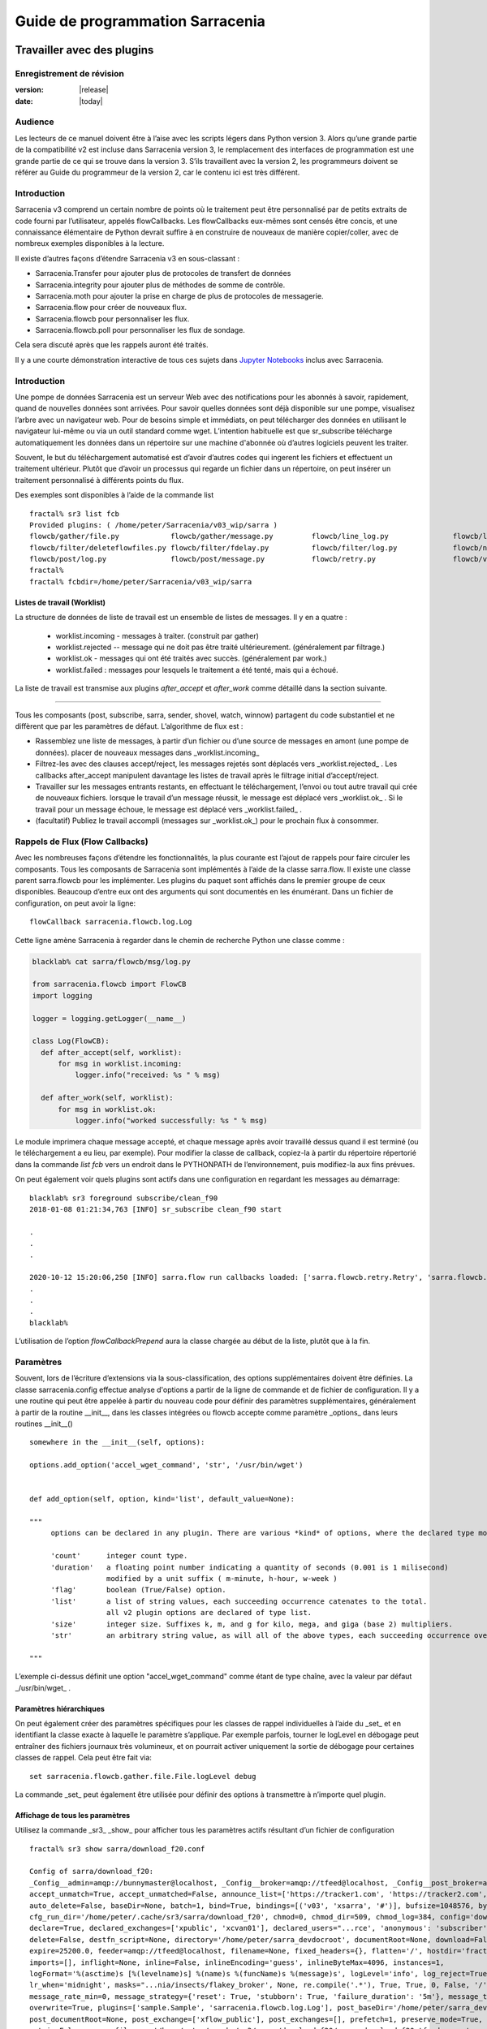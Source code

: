 
==================================
 Guide de programmation Sarracenia
==================================

---------------------------
Travailler avec des plugins
---------------------------

Enregistrement de révision
--------------------------

:version: |release|
:date: |today|

Audience
--------

Les lecteurs de ce manuel doivent être à l’aise avec les scripts légers dans Python version 3.
Alors qu’une grande partie de la compatibilité v2 est incluse dans Sarracenia version 3,
le remplacement des interfaces de programmation est une grande partie de ce qui se trouve dans la version 3.
S’ils travaillent avec la version 2, les programmeurs doivent se référer au Guide du programmeur de la version 2,
car le contenu ici est très différent.

Introduction
------------
Sarracenia v3 comprend un certain nombre de points où le traitement peut être personnalisé par
de petits extraits de code fourni par l’utilisateur, appelés flowCallbacks. Les flowCallbacks eux-mêmes
sont censés être concis, et une connaissance élémentaire de Python devrait suffire à
en construire de nouveaux de manière copier/coller, avec de nombreux exemples disponibles à la lecture.



Il existe d’autres façons d’étendre Sarracenia v3 en sous-classant :

* Sarracenia.Transfer pour ajouter plus de protocoles de transfert de données
* Sarracenia.integrity pour ajouter plus de méthodes de somme de contrôle.
* Sarracenia.moth pour ajouter la prise en charge de plus de protocoles de messagerie.
* Sarracenia.flow pour créer de nouveaux flux.
* Sarracenia.flowcb pour personnaliser les flux.
* Sarracenia.flowcb.poll pour personnaliser les flux de sondage.

Cela sera discuté après que les rappels auront été traités.

Il y a une courte démonstration interactive de tous ces sujets dans
`Jupyter Notebooks <../../jupyter>`_ inclus avec Sarracenia.

Introduction
------------

Une pompe de données Sarracenia est un serveur Web avec des notifications pour les abonnés à
savoir, rapidement, quand de nouvelles données sont arrivées. Pour savoir quelles données sont déjà
disponible sur une pompe, visualisez l’arbre avec un navigateur web.  Pour de besoins simple et immédiats,
on peut télécharger des données en utilisant le navigateur lui-même ou via un outil standard
comme wget. L’intention habituelle est que sr_subscribe télécharge automatiquement
les données dans un répertoire sur une machine d'abonnée où d’autres logiciels
peuvent les traiter.

Souvent, le but du téléchargement automatisé est d’avoir d’autres codes qui ingerent
les fichiers et effectuent un traitement ultérieur. Plutôt que d’avoir un
processus qui regarde un fichier dans un répertoire, on peut insérer un
traitement personnalisé à différents points du flux.

Des exemples sont disponibles à l’aide de la commande list ::

    fractal% sr3 list fcb
    Provided plugins: ( /home/peter/Sarracenia/v03_wip/sarra ) 
    flowcb/gather/file.py            flowcb/gather/message.py         flowcb/line_log.py               flowcb/line_mode.py
    flowcb/filter/deleteflowfiles.py flowcb/filter/fdelay.py          flowcb/filter/log.py             flowcb/nodupe.py
    flowcb/post/log.py               flowcb/post/message.py           flowcb/retry.py                  flowcb/v2wrapper.py
    fractal%
    fractal% fcbdir=/home/peter/Sarracenia/v03_wip/sarra

Listes de travail (Worklist)
~~~~~~~~~~~~~~~~~~~~~~~~~~~~

La structure de données de liste de travail est un ensemble de listes de messages.  Il y en a quatre :

  * worklist.incoming - messages à traiter. (construit par gather)
  * worklist.rejected -- message qui ne doit pas être traité ultérieurement. (généralement par filtrage.)
  * worklist.ok - messages qui ont été traités avec succès. (généralement par work.)
  * worklist.failed : messages pour lesquels le traitement a été tenté, mais qui a échoué.

La liste de travail est transmise aux plugins *after_accept* et *after_work* comme détaillé dans la section suivante.


~~~~~~~~~~~~~~~~~~~~

Tous les composants (post, subscribe, sarra, sender, shovel, watch, winnow)
partagent du code substantiel et ne diffèrent que par les paramètres de défaut.  L’algorithme de flux est :

* Rassemblez une liste de messages, à partir d’un fichier ou d’une source de messages en amont (une pompe de données).
  placer de nouveaux messages dans _worklist.incoming_

* Filtrez-les avec des clauses accept/reject, les messages rejetés sont déplacés vers _worklist.rejected_ .
  Les callbacks after_accept manipulent davantage les listes de travail après le filtrage initial d’accept/reject.

* Travailler sur les messages entrants restants, en effectuant le téléchargement, l’envoi ou tout autre travail qui crée de nouveaux fichiers.
  lorsque le travail d’un message réussit, le message est déplacé vers _worklist.ok_ .
  Si le travail pour un message échoue, le message est déplacé vers _worklist.failed_ .

* (facultatif) Publiez le travail accompli (messages sur _worklist.ok_) pour le prochain flux à consommer.

Rappels de Flux (Flow Callbacks)
--------------------------------

Avec les nombreuses façons d’étendre les fonctionnalités, la plus courante est l’ajout de rappels
pour faire circuler les composants. Tous les composants de Sarracenia sont implémentés à l’aide de
la classe sarra.flow. Il existe une classe parent sarra.flowcb pour les implémenter.
Les plugins du paquet sont affichés dans le premier groupe de ceux disponibles. Beaucoup d’entre eux ont des arguments qui
sont documentés en les énumérant. Dans un fichier de configuration, on peut avoir la ligne::

    flowCallback sarracenia.flowcb.log.Log

Cette ligne amène Sarracenia à regarder dans le chemin de recherche Python une classe comme :

.. code:: python

  blacklab% cat sarra/flowcb/msg/log.py

  from sarracenia.flowcb import FlowCB
  import logging

  logger = logging.getLogger(__name__)

  class Log(FlowCB):
    def after_accept(self, worklist):
        for msg in worklist.incoming:
            logger.info("received: %s " % msg)

    def after_work(self, worklist):
        for msg in worklist.ok:
            logger.info("worked successfully: %s " % msg)

Le module imprimera chaque message accepté, et chaque message après avoir travaillé dessus
quand il est terminé (ou le téléchargement a eu lieu, par exemple). Pour modifier la classe de callback,
copiez-la à partir du répertoire répertorié dans la commande *list fcb* vers un endroit dans le
PYTHONPATH de l’environnement, puis modifiez-la aux fins prévues.

On peut également voir quels plugins sont actifs dans une configuration en regardant les messages au démarrage::

   blacklab% sr3 foreground subscribe/clean_f90
   2018-01-08 01:21:34,763 [INFO] sr_subscribe clean_f90 start

   .
   .
   .

   2020-10-12 15:20:06,250 [INFO] sarra.flow run callbacks loaded: ['sarra.flowcb.retry.Retry', 'sarra.flowcb.msg.log.Log', 'file_noop.File_Noop', 'sarra.flowcb.v2wrapper.V2Wrapper', 'sarra.flowcb.gather.message.Message'] 2
   .
   .
   .
   blacklab% 

L’utilisation de l’option *flowCallbackPrepend* aura la classe chargée au début de la liste, plutôt que
à la fin.


Paramètres
----------

Souvent, lors de l’écriture d’extensions via la sous-classification, des options supplémentaires doivent être définies.
La classe sarracenia.config effectue analyse d'options a partir de la ligne de commande et de fichier de configuration.
Il y a une routine qui peut être appelée à partir du nouveau code
pour définir des paramètres supplémentaires, généralement à partir de la routine __init__, dans les classes intégrées
ou flowcb accepte comme paramètre _options_ dans leurs routines __init__() ::

      somewhere in the __init__(self, options):

      options.add_option('accel_wget_command', 'str', '/usr/bin/wget')


      def add_option(self, option, kind='list', default_value=None):
           
      """
           options can be declared in any plugin. There are various *kind* of options, where the declared type modifies the parsing.
           
           'count'      integer count type. 
           'duration'   a floating point number indicating a quantity of seconds (0.001 is 1 milisecond)
                        modified by a unit suffix ( m-minute, h-hour, w-week ) 
           'flag'       boolean (True/False) option.
           'list'       a list of string values, each succeeding occurrence catenates to the total.
                        all v2 plugin options are declared of type list.
           'size'       integer size. Suffixes k, m, and g for kilo, mega, and giga (base 2) multipliers.
           'str'        an arbitrary string value, as will all of the above types, each succeeding occurrence overrides the previous one.
           
      """

L’exemple ci-dessus définit une option "accel\_wget\_command"
comme étant de type chaîne, avec la valeur par défaut _/usr/bin/wget_ .

Paramètres hiérarchiques
~~~~~~~~~~~~~~~~~~~~~~~~

On peut également créer des paramètres spécifiques pour les classes de rappel individuelles à l’aide du _set_
et en identifiant la classe exacte à laquelle le paramètre s’applique. Par exemple
parfois, tourner le logLevel en débogage peut entraîner des fichiers journaux très volumineux, et on pourrait
activer uniquement la sortie de débogage pour certaines classes de rappel. Cela peut être fait via::

    set sarracenia.flowcb.gather.file.File.logLevel debug

La commande _set_ peut également être utilisée pour définir des options à transmettre à n’importe quel plugin.

Affichage de tous les paramètres
~~~~~~~~~~~~~~~~~~~~~~~~~~~~~~~~

Utilisez la commande _sr3_ _show_ pour afficher tous les paramètres actifs résultant d’un fichier de configuration ::

    fractal% sr3 show sarra/download_f20.conf
    
    Config of sarra/download_f20: 
    _Config__admin=amqp://bunnymaster@localhost, _Config__broker=amqp://tfeed@localhost, _Config__post_broker=amqp://tfeed@localhost, accel_threshold=100.0,
    accept_unmatch=True, accept_unmatched=False, announce_list=['https://tracker1.com', 'https://tracker2.com', 'https://tracker3.com'], attempts=3,
    auto_delete=False, baseDir=None, batch=1, bind=True, bindings=[('v03', 'xsarra', '#')], bufsize=1048576, bytes_per_second=None, bytes_ps=0,
    cfg_run_dir='/home/peter/.cache/sr3/sarra/download_f20', chmod=0, chmod_dir=509, chmod_log=384, config='download_f20', currentDir=None, debug=False,
    declare=True, declared_exchanges=['xpublic', 'xcvan01'], declared_users="...rce', 'anonymous': 'subscriber', 'ender': 'source', 'eggmeister': 'subscriber'}",
    delete=False, destfn_script=None, directory='/home/peter/sarra_devdocroot', documentRoot=None, download=False, durable=True, exchange=['xflow_public'],
    expire=25200.0, feeder=amqp://tfeed@localhost, filename=None, fixed_headers={}, flatten='/', hostdir='fractal', hostname='fractal', housekeeping=60.0,
    imports=[], inflight=None, inline=False, inlineEncoding='guess', inlineByteMax=4096, instances=1,
    logFormat='%(asctime)s [%(levelname)s] %(name)s %(funcName)s %(message)s', logLevel='info', log_reject=True, lr_backupCount=5, lr_interval=1,
    lr_when='midnight', masks="...nia/insects/flakey_broker', None, re.compile('.*'), True, True, 0, False, '/')]", message_count_max=0, message_rate_max=0,
    message_rate_min=0, message_strategy={'reset': True, 'stubborn': True, 'failure_duration': '5m'}, message_ttl=0, mirror=True, notify_only=False,
    overwrite=True, plugins=['sample.Sample', 'sarracenia.flowcb.log.Log'], post_baseDir='/home/peter/sarra_devdocroot', post_baseUrl='http://localhost:8001',
    post_documentRoot=None, post_exchange=['xflow_public'], post_exchanges=[], prefetch=1, preserve_mode=True, preserve_time=False, program_name='sarra',
    pstrip=False, queue_filename='/home/peter/.cache/sr3/sarra/download_f20/sarra.download_f20.tfeed.qname',
    queue_name='q_tfeed_sarra.download_f20.65966332.70396990', randid='52f9', realpath_post=False, report=False, report_daemons=False, reset=False,
    resolved_exchanges=['xflow_public'], resolved_qname='q_tfeed_sarra.download_f20.65966332.70396990', settings={}, sleep=0.1, statehost=False, strip=0,
    subtopic=None, suppress_duplicates=0, suppress_duplicates_basis='path', timeout=300, tlsRigour='normal', topicPrefix='v03',
    undeclared=['announce_list'], users=False, v2plugin_options=[], v2plugins={}, vhost='/', vip=None
    
    fractal% 



Contrôle de la journalisation
-----------------------------

La méthode de compréhension de l’activité de flux sr3 consiste à examiner ses journaux.
La journalisation peut être assez lourde dans sr3, il existe donc de nombreuses façons de l’affiner.

logLevel
~~~~~~~~

le logLevel normal est utilisé dans les classes Log de python intégrées. Il a les
niveaux : *debug, info, warning, error,* et *critical,* où level indique
le message de priorité la plus basse à imprimer.  La valeur par défaut est *info*.

Parce qu’un simple commutateur binaire du logLevel peut entraîner d’énormes journaux, pour
exemple lors de l’interrogation (poll), où chaque fois que chaque ligne est interrogée peut générer une ligne de journal.
La surveillance des protocoles MQP peut être également détaillée, donc par défaut ni l’un ni l’autre
d’entre eux sont en fait mis en mode débogage par le paramètre logLevel global.
certaines classes n’honorent pas le cadre global et demandent une activation:

set sarracenia.transfer.Transfer.logLevel debug
~~~~~~~~~~~~~~~~~~~~~~~~~~~~~~~~~~~~~~~~~~~~~~~

Peut contrôler le logLevel utilisé dans les classes de transfert, pour le définir plus bas ou plus haut
que le reste de sr3.

set sarracenia.moth.amqp.AMQP.logLevel debug
~~~~~~~~~~~~~~~~~~~~~~~~~~~~~~~~~~~~~~~~~~~~

Imprimez les messages de débogage spécifiques à la fil d’attente de messages AMQP (classe sarracenia.moth.amqp.AMQP).
utilisé uniquement lors du débogage avec le MQP lui-même, pour traiter les problèmes de connectivité du courtier par exemple.
diagnostic et test d’interopérabilité.

set sarracenia.moth.mqtt.MQTT.logLevel debug
~~~~~~~~~~~~~~~~~~~~~~~~~~~~~~~~~~~~~~~~~~~~

Imprimez les messages de débogage spécifiques à la fil d’attente de messages MQTT (classe sarracenia.moth.mqtt.MQTT).
utilisé uniquement lors du débogage avec le MQP lui-même, pour traiter les problèmes de connectivité du courtier par exemple.
diagnostic et test d’interopérabilité.

logEvents
~~~~~~~~~

valeur par défaut : *after_accept, after_work, on_housekeeping*
disponible: after_accept, after_work, all, gather, on_housekeeping, on_start, on_stop, post

implémenté par la classe *sarracenia.flowcb.log.Log*, on peut sélectionner les événements qui génèrent le journal
Messages. caractère générique : *all* génère des messages de journal pour chaque événement connu de la classe *Log*.

logMessageDump
~~~~~~~~~~~~~~

mis en œuvre par sarracenia.flowcb.log, à chaque événement de journalisation, imprimer le contenu actuel
du message en cours de traitement.

logReject
~~~~~~~~~

imprimer un message de journal pour chaque message rejeté (normalement ignoré silencieusement).

messageDebugDump
~~~~~~~~~~~~~~~~

Implémenté dans des sous-classes de moth, imprime les octets réellement reçus ou envoyés
pour le protocole MQP utilisé.

Extension des classes
---------------------

On peut ajouter des fonctionnalités supplémentaires à Sarracenia en créant des sous-classes.

* sarra.moth - Messages organisés en hiérarchies de thèmes. (existants : rabbitmq-amqp)

* sarra.integrity - algorithmes de somme de contrôle (existants: md5, sha512, arbitraires, aléatoires)

* sarra.transfer - protocoles de transport supplémentaires (https, ftp, sftp )

* sarra.flow - création de nouveaux composants au-delà des composants intégrés. (post, sarra, shovel, etc...)

* sarra.flowcb - personnalisation des flux de composants à l’aide de rappels.

* sarra.flowcb.poll - personnalisation du rappel de poll pour les sources non standard.

On commencerait par l’une des classes existantes, on la copierait ailleurs dans le chemin python,
et on construirez notre extension. Ces classes sont ajoutées à Sarra à l’aide de l’option *import*
dans les fichiers de configuration. les fichiers __init__ dans les répertoires sources sont les bons
pour rechercher des informations sur l’API de chaque classe.

The Simplest Flow_Callback
--------------------------



Sample Extensions
-----------------

Vous trouverez ci-dessous une classe d’exemple flowCallback minimale, qui se trouverait dans un sample.py.
Le fichier est placé dans n’importe quel répertoire du PYTHONPATH::

    import logging
    import sarracenia.flowcb

    # this logger declaration  must be after last import (or be used by imported module)
    logger = logging.getLogger(__name__)

    class Sample(sarracenia.flowcb.FlowCB):

        def __init__(self, options):

            self.o = options

            # implement class specific logging priority.
            logger.setLevel(getattr(logging, self.o.logLevel.upper()))

            # declare a module specific setting.
            options.add_option('announce_list', list )

        def on_start(self):

            logger.info('announce_list: %s' % self.o.announce_list )

Tout ce qu’il fait est d’ajouter un paramètre appelé 'announce-list' à la configuration.
puis imprimer la valeur au démarrage.

Dans un fichier de configuration, on s’attendrait à voir ::

   flowCallback sample.Sample

   announce_list https://tracker1.com
   announce_list https://tracker2.com
   announce_list https://tracker3.com

Et au démarrage, le message de journalisation s’imprimerait::

   021-02-21 08:27:16,301 [INFO] sample on_start announce_list: ['https://tracker1.com', 'https://tracker2.com', 'https://tracker3.com']



Les développeurs peuvent ajouter des protocoles de transfert supplémentaires pour les messages ou
transport de données à l’aide de la directive *import* pour que la nouvelle classe soit
disponible::

  import torr

serait un nom raisonnable pour que le protocole de transfert récupère les
ressources avec le protocole bittorrent.  *import* peut également être utilisé
pour importer des modules python arbitraires à utiliser par des rappels.

Champs dans les Messages
------------------------

les rappels reçoivent le paramètre sarracenia.options déjà analysé.
self est le message en cours de traitement. variables les plus utilisées :

*msg['exchange']*
  Échange par lequel le message est posté ou consommé.

*msg['isRetry']*
  S’il s’agit d’une tentative ultérieure d’envoi ou de téléchargement d’un message.

*msg['new_dir']*
  Le répertoire qui contiendra *msg['new_file']*

*msg['new_file']*
  Une variable populaire dans les plugins on_file et on_part est : *msg['new_file]*,
  en donnant le nom de fichier dans lequel le produit téléchargé a été écrit.  Lorsque
  la même variable est modifiée dans un plugin on_message, elle change le nom du
  fichier à télécharger. De même, une autre variable souvent utilisée est
  *parent.new_dir*, qui fonctionne sur le répertoire dans lequel le fichier
  sera téléchargé.

*msg['new_inflight_file']*
  dans les rappels de téléchargement et d’envoi, ce champ sera défini avec le nom temporaire
  d’un fichier utilisé pendant le transfert.  Une fois le transfert terminé,
  le fichier doit être renommé à qui se trouve dans *msg['new_file']*.

*msg['pubTime']*
  Heure à laquelle le message a été inséré dans le réseau (premier champ d’un avis).

*msg['baseUrl']*
  racine URL de l’arborescence de publication à partir de laquelle les chemins relatifs sont construits.

*msg['relPath']*
  Chemin d’accès relatif à partir de l’URL de base du fichier.
  la concaténation des deux donne l’URL complète.

*msg['integrity']*
  La structure de somme de contrôle, un dictionnaire python avec les champs 'méthode' et 'valeur'.

*msg['subtopic']*
  liste des chaînes (avec le préfixe de thème supprimé)

Ce sont les champs de message qui sont le plus souvent d’intérêt, mais beaucoup d’autres
peuvent être consulté par les éléments suivants dans une configuration ::

   logMessageDump True
   callback log

Ce qui garantit que la classe log flowcb est active et active le paramètre
pour imprimer des messages bruts pendant le traitement.

Accès aux options
-----------------

Les paramètres résultant de l’analyse des fichiers de configuration sont également facilement disponibles.
Les plugins peuvent définir leurs propres options en appelant::

   FIXME: api incomplete.
   Config.add_option( option='name_of_option', kind, default_value  )

Les options ainsi déclarées deviennent simplement des variables d’instance dans les options transmises à init.
Par convention, les plugins définissent self.o pour contenir les options passées au moment de l’initialisation, de sorte que
toutes les options intégrées sont traitées de la même manière.  En consultant le `sr_subscribe(1) <../Reference/sr3.1.html#subscribe>`_,
la plupart des options auront une variable d’instance corrélative.

Quelques exemples :

*self.o.baseDir*
  le répertoire de base de l’emplacement des fichiers lors de la consommation d’une publication.

*self.o.suppress_duplicates*
  Valeur numérique indiquant la durée de vie de la mise en cache (l’âge des entrées avant qu’elles ne vieillissent).
  La valeur 0 indique que la mise en cache est désactivée.

*self.o.inflight*
  Le paramètre actuel de *inflight* (voir `Delivery Completion <FileCompletion.rst>`_)

*self.o.overwrite*
  qui contrôle si les fichiers déjà téléchargés doivent être remplacés sans condition.

*self.o.discard*
  Si les fichiers doivent être supprimés après leur téléchargement.

Points de rappel de flux
------------------------
Sarracenia interprétera les noms des fonctions comme des heures d'indication dans le de traitement lorsque
une routine donnée devrait être appelée.

Voir le `FlowCB source <https://github.com/MetPX/sarracenia/blob/v03_wip/sarracenia/flowcb/__init__.py>`_
pour des informations détaillées sur les signatures d’appel et les valeurs de retour, etc.

+---------------------+----------------------------------------------------+
|  Name               | Quand/Pourquoi il est appelé                       |
+=====================+====================================================+
|  ack                | accuser réception des messages d’un courtier.      |
|                     |                                                    |
+---------------------+----------------------------------------------------+
|                     | très fréquemment utilisé.                          |
|                     |                                                    |
|                     | peut modifier les messages dans worklist.incoming  |
|                     | ajout d’un champ ou modification d’une valeur.     |
|                     |                                                    |
|                     | Déplacez les messages entre les listes de messages |
| after_accept        | dans worklist. pour rejeter un message, il est     |
| (self,worklist)     | déplacé de worklist.incoming -> worklist.rejected. |
|                     | (sera reconnu et rejeté.)                          |
|                     |                                                    |
|                     | Pour indiquer qu’un message a été traité, déplacez |
|                     | worklist.incoming -> worklist.ok                   |
|                     | (sera reconnu et rejeté.)                          |
|                     |                                                    |
|                     | Pour indiquer l’échec du traitement, déplacez :    |
|                     | worklist.incoming -> worklist.failed               |
|                     |ira dans la fil d’attente pour réessayer plus tard  |
|                     |                                                    |
|                     | Exaeples: msg_* dans le répertoire exemples        |
|                     |                                                    |
|                     | msg_delay - assurez-vous que les messages sont     |
|                     | anciens avant de les traiter.                      |
|                     |                                                    |
|                     | msg_download - modifier les messages pour utiliser |
|                     | différent téléchargeurs en fonction de la taille du|
|                     | fichier (intégré pour les petits, téléchargeurs    |
|                     | binaires pour les fichiers volumineux.)            |
|                     |                                                    |
+---------------------+----------------------------------------------------+
|                     | appelé après qu’un transfert a été tenté.          |
| after_work          |                                                    |
| (self,worklist)     | A ce point, tous les messages sont reconnus.       |
|                     | worklist.ok contient des transferts réussis        |
|                     | worklist.failed contient des transferts échoué     |
|                     | worklist.rejected contient des transferts rejetés  |
|                     | pendant le transfert.                              |
|                     |                                                    |
|                     | généralement à propos de faire quelque chose avec  |
|                     | le fichier après que le téléchargement est terminé.|
|                     |                                                    |
+---------------------+----------------------------------------------------+
|                     | changer msg['new_file'] a son gout                 |
| destfn_script       | appelé lors du changement de nom du fichier en vol |
|                     | son nom permanent                                  |
|                     |                                                    |
|                     | NOT IMPLEMENTED? FIXME?                            |
+---------------------+----------------------------------------------------+
| download(self,msg)  | remplacer le téléchargeur intégré, retourner true  |
|                     | pour un succès. Prends un messafe comme argument.  |
+---------------------+----------------------------------------------------+
| gather(self)        | Rassembler les messages a la source, retourne une  |
|                     | une liste de messages.                             |
+---------------------+----------------------------------------------------+
|                     | Appelé à chaque intervalle housekeeping (minutes). |
|                     | utilisé pour nettoyer le cache, vérifier les       |
|                     | problèmes occasionnels. Gérer les files d'attentes |
| on_housekeeping     |                                                    |
| (self)              | retourne False pour abandonner le traitement       |
|                     | ultérieur. Retourne True pour continuer.           |
|                     |                                                    |
|                     |                                                    |
+---------------------+----------------------------------------------------+
|                     | Quand un composant (e.g. sr_subscribe) est démarré.|
| on_start(self)      | Peut être utlisé pour lire l'état a partir d'un    |
|                     | fichier.                                           |
|                     | fichier d'état dans self.o.user_cache_dir          |
|                     |                                                    |
|                     | valeur retourné ignoré                             |
|                     |                                                    |
|                     | exemple: file_total_save.py [#]_                   |
|                     |                                                    |
+---------------------+----------------------------------------------------+
|                     |Quand un composant (e.g. sr_subscribe) est arrêté.  |
| on_stop(self)       | peut être utilisé pour conserver l’état.           |
|                     |                                                    |
|                     | fichier d'état dans self.o.user_cache_dir          |
|                     |                                                    |
|                     |valeur retourné ignoré                              |
|                     |                                                    |
+---------------------+----------------------------------------------------+
| poll(self)          | remplace la méthode d’interrogation (poll) intégrée|
|                     | retourne une liste de messages.                    |
+---------------------+----------------------------------------------------+
| post(self,worklist) | remplacez la routine de publication (post) intégrée|
|                     |                                                    |
+---------------------+----------------------------------------------------+
| send(self,msg)      | remplacez la routine d’envoi (send) intégrée       |
|                     |                                                    |
+---------------------+----------------------------------------------------+

Personnalisation du Callback de Flux de Poll
~~~~~~~~~~~~~~~~~~~~~~~~~~~~~~~~~~~~~~~~~~~~

Une sous-classe intégrée de flowcb, sarracenia.flowcb.poll.Poll implémente la majorité du
sondage (poll) sr3. Il existe de nombreux types de ressources à interroger, et
tant d’options pour les personnaliser sont nécessaires. La personnalisation est accomplie
avec la sous-classification, de sorte que le haut d’un tel rappel ressemble à::

   ...
   from sarracenia.flowcb.poll import Poll
   ....

   class Nasa_mls_nrt(Poll):

Plutôt que d’implémenter une classe flowcb, on sous-classe la classe
flowcb.poll.Poll.  Voici les sous classes commune du sondage avec des
points d’entrée spécifiques généralement implémentés dans les sous-classes :

+-------------------+----------------------------------------------------+
|                   | dans sr_poll si vous souhaitez uniquement modifier |
| handle_data       | la façon dont l’URL html téléchargée est analysée  |
|                   | remplacez ceci.                                    |
|                   | action:                                            |
|                   | analyser parent.entries pour faire self.entries    |
|                   |                                                    |
|                   | Exemples:  html_page* dans le répertoire exemples  |
|                   |                                                    |
|                   |                                                    |
+-------------------+----------------------------------------------------+
|                   | dans sr_poll si les sites ont des formats distants |
|                   | différents, appelé pour analyser chaque ligne dans |
| on_line           | parent.entries.                                    |
|                   | Travaille sur parent.line                          |
|                   |                                                    |
|                   | retourner False pour abandonner le traitement      |
|                   | retourner True pour continuer                      |
|                   |                                                    |
|                   | Exemples:  line_* dans le répertoire exemples      |
|                   |                                                    |
+-------------------+----------------------------------------------------+

Voir les classes intégrés `flowcb Poll <https://github.com/MetPX/sarracenia/blob/v03_wip/sarracenia/flowcb/poll/__init__.py>`_
est utile.

.. [#] voir `smc_download_cp <https://github.com/MetPX/sarracenia/blob/v2_stable/sarra/plugins/smc_download_cp.py>`_
.. [#] voir `Issue 74 <https://github.com/MetPX/sarracenia/issues/74>`_
.. [#] voir `part_clanav_scan.py  <https://github.com/MetPX/sarracenia/blob/v2_stable/sarra/plugins/part_clanav_scan.py>`_
.. [#] voir `file_total_save.py  <https://github.com/MetPX/sarracenia/blob/v2_stable/sarra/plugins/file_total_save.py>`_
.. [#] voir `poll_email_ingest.py  <https://github.com/MetPX/sarracenia/blob/v2_stable/sarra/plugins/poll_email_ingest.py>`_

--------------------------------
Meilleure réception des fichiers
--------------------------------

Par exemple, plutôt que d’utiliser le système de fichiers, sr_subscribe pourrait indiquer quand chaque fichier est prêt
en écrivant dans un canal nommé ::

  blacklab% sr_subscribe edit dd_swob.conf 

  broker amqps://anonymous@dd.weather.gc.ca
  subtopic observations.swob-ml.#

  flowcb sarracenia.flowcb.work.rxpipe.RxPipe
  rxpipe_name /tmp/dd_swob.pipe

  directory /tmp/dd_swob
  mirror True
  accept .*

  # rxpipe is a builtin on_file script which writes the name of the file received to
  # a pipe named '.rxpipe' in the current working directory.

Avec l’option *flowcb*, on peut spécifier une option de traitement telle que rxpipe. Avec rxpipe,
chaque fois qu’un transfert de fichier est terminé et est prêt pour le post-traitement, son nom est écrit
au canal Linux (nommé .rxpipe) dans le répertoire de travail actuel. Donc le code pour le post-traitement
devient::

  do_something <.rxpipe

Aucun filtrage des fichiers de travail par l’utilisateur n’est requis, et l’ingestion de fichiers partiels est
complètement évité.

.. REMARQUE::
   Dans le cas où un grand nombre d’instances sr_subscribe fonctionnent
   sur la même configuration, il y a une légère probabilité que les notifications
   peuvent se corrompre mutuellement dans le canal nommé.
   Nous devrions probablement vérifier si cette probabilité est négligeable ou non.

Réception avancée des fichiers
------------------------------

Le point d’entrée *after_work* dans une classe *sarracenia.flowcb* est une action à effectuer
après réception d’un fichier (ou après l’envoi, dans un sender.) Le module RxPipe en est un exemple
fourni avec sarracenia::

  import logging
  import os
  from sarracenia.flowcb import FlowCB

  logger = logging.getLogger(__name__)

  class RxPipe(FlowCB):

      def __init__(self,options):

          self.o=options
          logger.setLevel(getattr(logging, self.o.logLevel.upper()))
          self.o.add_option( option='rxpipe_name', kind='str' )

      def on_start(self):
          if not hasattr(self.o,'rxpipe_name') and self.o.file_rxpipe_name:
              logger.error("Missing rxpipe_name parameter")
              return
          self.rxpipe = open( self.o.rxpipe_name, "w" )

      def after_work(self, worklist):

          for msg in worklist.ok:
              self.rxpipe.write( msg['new_dir'] + os.sep + msg['new_file'] + '\n' )
          self.rxpipe.flush()
          return None


Avec ce fragment de Python, lorsque sr_subscribe est appelé pour la première fois, il s’assure que
un canal nommé npipe est ouvert dans le répertoire spécifié en exécutant
la fonction __init__ dans la classe python RxPipe déclarée.  Puis, chaque fois qu'une
réception de dossier est terminée, l’attribution de *self.on_file* assure que
la fonction rx.on_file est appelée.

La fonction rxpipe.on_file écrit simplement le nom du fichier téléchargé dans
le canal nommé.  L’utilisation du canal nommé rend la réception des données asynchrone
du traitement des données. Comme le montre l’exemple précédent, on peut alors
démarrer une seule tâche *do_something* qui traite la liste des fichiers alimentés
en tant qu’entrée standard, à partir d’un canal nommé.

Dans les exemples ci-dessus, la réception et le traitement des fichiers sont entièrement séparés. S’il y a
un problème de traitement, les répertoires de réception de fichiers se rempliront, potentiellement
atteignant une taille encombrante et causent de nombreuses difficultés pratiques. Quand un plugin comme
on_file est utilisé, le traitement de chaque fichier téléchargé est exécuté avant de continuer
au fichier suivant.

Si le code du script on_file est modifié pour effectuer du traitement réel, alors
plutôt que d’être indépendant, le traitement pourrait fournir une contre-pression au
mécanisme de livraison des données.  Si le traitement est bloqué, le sr_subscriber
arrêtera le téléchargement et la fil d’attente sera sur le serveur, plutôt que de créer
un énorme répertoire local sur le client.  Différents modèles s’appliquent dans différents
Situations.

Un point supplémentaire est que si le traitement des fichiers est appelé
dans chaque cas, fournissant un traitement parallèle très facile construit
dans sr_subscribe.

Utilisation des Identifiants dans les Plugins
~~~~~~~~~~~~~~~~~~~~~~~~~~~~~~~~~~~~~~~~~~~~~

Pour mettre en œuvre la prise en charge de protocoles supplémentaires, il faut souvent des informations d’identification
dans le script avec le code :

- **ok, details = self.o.credentials.get(msg.urlcred)**
- **if details  : url = details.url**

Le détails des options sont des éléments de la classe de détails (hardcoded) :

- **print(details.ssh_keyfile)**
- **print(details.passive)**
- **print(details.binary)**
- **print(details.tls)**
- **print(details.prot_p)**

Pour les informations d’identification qui définissent le protocole de téléchargement (upload),
la connexion, une fois ouverte, reste ouverte. Il est réinitialisé
(fermé et rouvert) uniquement lorsque le nombre de téléchargements (uploads)
atteint le nombre donné par l’option **batch** (100 par défaut).

Toutes les opérations de téléchargement (upload) utilisent un buffer. La taille, en octets,
du buffer utilisé est donné par l’option **bufsize** (8192 par défaut).

Pourquoi l’API v3 doit être utilisée dans la mesure du possible
~~~~~~~~~~~~~~~~~~~~~~~~~~~~~~~~~~~~~~~~~~~~~~~~~~~~~~~~~~~~~~~

* utilise importlib de python, un moyen beaucoup plus standard d’enregistrer des plugins.
  maintenant les erreurs de syntaxe seront détectées comme n’importe quel autre module python importé,
  avec un message d’erreur raisonnable.

* pas de décoration étrange à la fin des plugins (self.plugin = , etc... juste du python ordinaire.)
  Modules python entièrement standard, uniquement avec des méthodes/fonctions connues

* Le choix étrange de *parent* comme lieu de stockage des paramètres est déroutant pour les gens.
  La variable d’instance *parent* devient *options*, *self.parent* devient *self.o*

* les rappels d’événements pluriels remplacent les rappels singuliers.  after_accept remplace on_message

* les messages ne sont que des dictionnaires python. champs définis par json.loads( format de charge utile v03 )
  les messages ne contiennent que les champs réels, pas de paramètres ou d’autres choses...
  données simples.

* ce qu’on appelait autrefois les plugins, ne sont plus qu’un type de plugins, appelés flowCallbacks.
  Ils déplacent maintenant les messages entre les listes de travail.

Avec cette API, traiter différents nombres de fichiers d’entrée et de sortie devient beaucoup
plus naturel, lors du décompression d’un fichier tar, des messages pour les fichiers décompressés peuvent être ajoutés
à la liste ok, de sorte qu’ils seront affichés lorsque le flux arrivera là-bas.
De même, un grand nombre de petits fichiers peuvent être regroupés pour en créer un
fichier volumineux, donc plutôt que de transférer tous les fichiers entrants vers la liste,
seul le seau de tar résultant sera placé dans ok.

Le mécanisme d’importation *import* décrit ci-dessous fournit un moyen simple
d’étendre Sarracenia en créant des enfants des classes principales

* moth (messages organisés en hiérarchies de thèmes) pour traiter les nouveaux protocoles de message.
* transfert ... pour ajouter de nouveaux protocoles pour les transferts de fichiers.
* flux .. nouveaux composants avec un flux différent de ceux intégrés.

Dans la v2, il n’y avait pas de mécanisme d’extension équivalent et l’ajout de protocoles
aurait nécessité une refonte du code de base de manière personnalisée pour chaque ajout.

-------------------------------------------
Notification de fichier sans téléchargement
-------------------------------------------

Si la pompe de données existe dans un environnement partagé de grande taille, tel qu'un
centre de supercalcul avec un système de fichiers de site,
le fichier peut être disponible sans téléchargement.  Donc, juste
obtenir la notification de fichier et le transformer en fichier local est suffisant ::

  blacklab% sr_subscribe edit dd_swob.conf 

  broker amqps://anonymous@dd.weather.gc.ca
  subtopic observations.swob-ml.#
  document_root /data/web/dd_root
  download off
  flowcb msg_2local.Msg2Local
  flowcb do_something.DoSomething

  accept .*
  
Il devrait y avoir deux fichiers dans le PYTHONPATH quelque part contenant des
classes dérivées de FlowCB avec des routines after_accept  déclarées.
Le traitement dans ces routines se fera à la réception d’un lot
de messages.  Un message correspondra à un fichier.

les routines after_accept acceptent une liste de travail comme argument.

.. avertissement::
   **FIXME**: peut-être montrer un moyen de vérifier l’en-tête des pièces
   avec une instruction afin d’agir uniquement sur le message de première partie
   pour les fichiers longs.

Idées d’extension
-----------------

Exemples de choses qui seraient amusantes à faire avec les plugins:

- Common Alerting Protocol (CAP), est un format XML qui fournit des avertissements
  pour de nombreux types d’événements, en indiquant la zone de couverture.  Il y a un
  champ 'polygone' dans l’avertissement, que la source pourrait ajouter aux messages en utilisant
  un plugin on_post.  Les abonnés auraient accès à l’en-tête 'polygone'
  grâce à l’utilisation d’un plugin on_message, leur permettant de déterminer si l’avertissement
  affecté une zone d’intérêt sans télécharger l’intégralité de l’avertissement.

- Une source qui applique la compression aux produits avant de poster, pourrait ajouter un
  en-tête tel que 'uncompressed_size' et 'uncompressed_sum' pour permettre aux
  abonnés avec un plugin on_message de comparer un fichier qui a été localement
  non compressé dans un fichier en amont proposé sous forme compressée.

- ajouter Bittorrent, S3, IPFS comme protocoles de transfert (sous-classification Transfer)

- ajouter des protocoles de message supplémentaires (sous-classification Moth)

- des sommes de contrôle supplémentaires, sous-classification de l’intégrité. Par exemple, pour obtenir des données GOES DCP
  provenant de sources telles que l’USGS Sioux Falls, les rapports ont une remorque
  qui montre quelques statistiques d’antenne du site de réception.  Donc, si l’un d’entre eux
  reçoit GOES DCP de Wallops, par exemple, la bande-annonce sera différente.
  Ainsi, la somme de contrôle de l’ensemble du contenu aura des résultats différents pour le
  même rapport.

-------
Polling
-------

Pour implémenter un sondage personnalisé, déclarez-le en tant que sous-classe de Sondage
(sarracenia.flowcb.poll.Poll), et seulement la routine nécessaire (dans ce cas
l’analyse html « handle_data ») doit être écrite pour remplacer le comportement fourni
par la classe parente.

( https://github.com/MetPX/sarracenia/blob/v03_wip/sarracenia/flowcb/poll/__init__.py )

Le plugin a une routine principale « parse », qui appelle la classe html.parser, dans laquelle
le data_handler est appelé pour chaque ligne, construisant progressivement les self.entries
dictionnaire où chaque entrée à une structure SFTPAttributes décrivant un fichier en cours d’interrogation.

Donc, le travail dans handle_data est juste de remplir une structure paramiko.SFTPAttributes.
Étant donné que le site Web ne fournit pas réellement de métadonnées, il est simplement rempli avec des données raisonnables
par défaut, qui fournissent suffisamment d’informations pour créer un message et l’exécuter au travers de la
suppression des doublons.

Voici le rappel complet du poll::

    import logging
    import paramiko
    import sarracenia
    from sarracenia import nowflt, timestr2flt
    from sarracenia.flowcb.poll import Poll
    
    logger = logging.getLogger(__name__)
    
    class Nasa_mls_nrt(Poll):
    
        def handle_data(self, data):
    
            st = paramiko.SFTPAttributes()
            st.st_mtime = 0
            st.st_mode = 0o775
            st.filename = data
    
            if 'MLS-Aura' in data:
                   logger.debug("data %s" %data)
                   self.entries[data]=st
    
                   logger.info("(%s) = %s" % (self.myfname,st))
            if self.myfname == None : return
            if self.myfname == data : return


Le fichier est ici:

( https://github.com/MetPX/sarracenia/blob/v03_wip/sarracenia/flowcb/poll/nasa_mls_nrt.py )

et le fichier de configuration correspondant fourni ici :

( https://github.com/MetPX/sarracenia/blob/v03_wip/sarracenia/examples/poll/nasa-mls-nrt.conf )






-------------------------------------
Accès aux messages à partir de Python
-------------------------------------

Jusqu’à présent, nous avons présenté des méthodes d’écriture de personnalisations de traitement Sarracenia,
où l’on écrit des extensions, via des rappels ou une extension
pour modifier ce que font les instances de flux de sarracénia.

Certains peuvent ne pas vouloir utiliser le langage de Sarracenia et des configurations.
Ils peuvent avoir du code existant, à partir duquel ils veulent appeler une sorte de code d’ingestion de données.
On peut appeler des fonctions liées à sarracenia directement à partir de programmes python existants.

Pour l’instant, il est préférable de consulter le `Jupyter Notebooks <../../jupyter>`_  inclus avec Sarracenia,
qui ont quelques exemples d’une telle utilisation.

.. avertissement::
    **FIXME**, lien vers amqplib ou liaisons java, et pointeur vers les pages de manuel sr_post et sr_report section 7.


